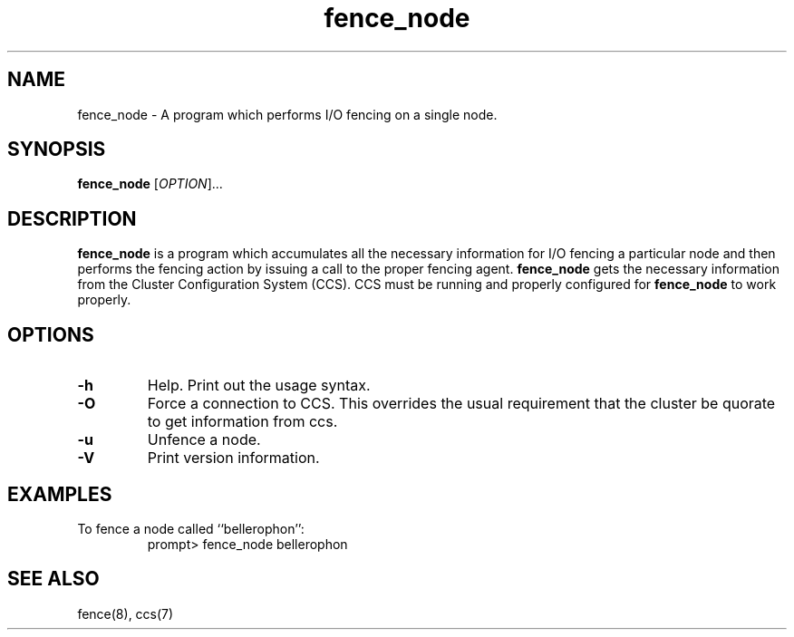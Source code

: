 .\"  Copyright (C) Sistina Software, Inc.  1997-2003  All rights reserved.
.\"  Copyright (C) 2004 Red Hat, Inc.  All rights reserved.
.\"  
.\"  This copyrighted material is made available to anyone wishing to use,
.\"  modify, copy, or redistribute it subject to the terms and conditions
.\"  of the GNU General Public License v.2.

.TH fence_node 8

.SH NAME
fence_node - A program which performs I/O fencing on a single node.

.SH SYNOPSIS
.B
fence_node
[\fIOPTION\fR]...

.SH DESCRIPTION
\fBfence_node\fP is a program which accumulates all the necessary information
for I/O fencing a particular node and then performs the fencing action by
issuing a call to the proper fencing agent.  \fBfence_node\fP gets the
necessary information from the Cluster Configuration System (CCS).  CCS must
be running and properly configured for \fBfence_node\fP to work properly.

.SH OPTIONS
.TP
\fB-h\fP
Help.  Print out the usage syntax.
.TP
\fB-O\fP
Force a connection to CCS.  This overrides the usual
requirement that the cluster be quorate to get information from ccs.
.TP
\fB-u\fP
Unfence a node.
.TP
\fB-V\fP
Print version information.

.SH EXAMPLES
.TP
To fence a node called ``bellerophon'':
prompt> fence_node bellerophon

.SH SEE ALSO
fence(8), ccs(7)
